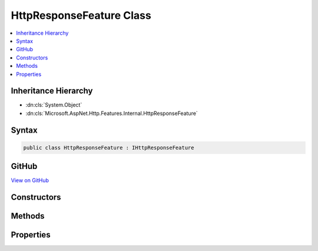 

HttpResponseFeature Class
=========================



.. contents:: 
   :local:







Inheritance Hierarchy
---------------------


* :dn:cls:`System.Object`
* :dn:cls:`Microsoft.AspNet.Http.Features.Internal.HttpResponseFeature`








Syntax
------

.. code-block:: csharp

   public class HttpResponseFeature : IHttpResponseFeature





GitHub
------

`View on GitHub <https://github.com/aspnet/apidocs/blob/master/aspnet/httpabstractions/src/Microsoft.AspNet.Http/Features/HttpResponseFeature.cs>`_





.. dn:class:: Microsoft.AspNet.Http.Features.Internal.HttpResponseFeature

Constructors
------------

.. dn:class:: Microsoft.AspNet.Http.Features.Internal.HttpResponseFeature
    :noindex:
    :hidden:

    
    .. dn:constructor:: Microsoft.AspNet.Http.Features.Internal.HttpResponseFeature.HttpResponseFeature()
    
        
    
        
        .. code-block:: csharp
    
           public HttpResponseFeature()
    

Methods
-------

.. dn:class:: Microsoft.AspNet.Http.Features.Internal.HttpResponseFeature
    :noindex:
    :hidden:

    
    .. dn:method:: Microsoft.AspNet.Http.Features.Internal.HttpResponseFeature.OnCompleted(System.Func<System.Object, System.Threading.Tasks.Task>, System.Object)
    
        
        
        
        :type callback: System.Func{System.Object,System.Threading.Tasks.Task}
        
        
        :type state: System.Object
    
        
        .. code-block:: csharp
    
           public void OnCompleted(Func<object, Task> callback, object state)
    
    .. dn:method:: Microsoft.AspNet.Http.Features.Internal.HttpResponseFeature.OnStarting(System.Func<System.Object, System.Threading.Tasks.Task>, System.Object)
    
        
        
        
        :type callback: System.Func{System.Object,System.Threading.Tasks.Task}
        
        
        :type state: System.Object
    
        
        .. code-block:: csharp
    
           public void OnStarting(Func<object, Task> callback, object state)
    

Properties
----------

.. dn:class:: Microsoft.AspNet.Http.Features.Internal.HttpResponseFeature
    :noindex:
    :hidden:

    
    .. dn:property:: Microsoft.AspNet.Http.Features.Internal.HttpResponseFeature.Body
    
        
        :rtype: System.IO.Stream
    
        
        .. code-block:: csharp
    
           public Stream Body { get; set; }
    
    .. dn:property:: Microsoft.AspNet.Http.Features.Internal.HttpResponseFeature.HasStarted
    
        
        :rtype: System.Boolean
    
        
        .. code-block:: csharp
    
           public bool HasStarted { get; }
    
    .. dn:property:: Microsoft.AspNet.Http.Features.Internal.HttpResponseFeature.Headers
    
        
        :rtype: Microsoft.AspNet.Http.IHeaderDictionary
    
        
        .. code-block:: csharp
    
           public IHeaderDictionary Headers { get; set; }
    
    .. dn:property:: Microsoft.AspNet.Http.Features.Internal.HttpResponseFeature.ReasonPhrase
    
        
        :rtype: System.String
    
        
        .. code-block:: csharp
    
           public string ReasonPhrase { get; set; }
    
    .. dn:property:: Microsoft.AspNet.Http.Features.Internal.HttpResponseFeature.StatusCode
    
        
        :rtype: System.Int32
    
        
        .. code-block:: csharp
    
           public int StatusCode { get; set; }
    

